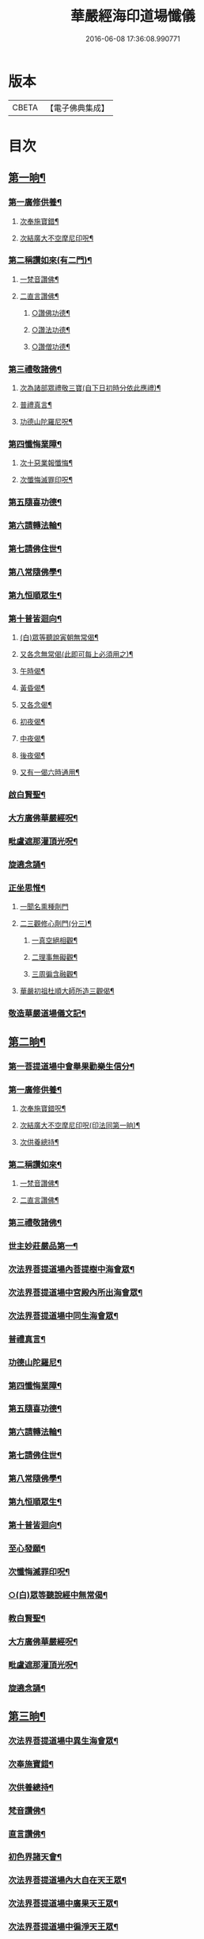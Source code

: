 #+TITLE: 華嚴經海印道場懺儀 
#+DATE: 2016-06-08 17:36:08.990771

* 版本
 |     CBETA|【電子佛典集成】|

* 目次
** [[file:KR6e0150_001.txt::001-0139a9][第一晌¶]]
*** [[file:KR6e0150_001.txt::001-0139a11][第一廣修供養¶]]
**** [[file:KR6e0150_001.txt::001-0140a5][次奉施寶錯¶]]
**** [[file:KR6e0150_001.txt::001-0140a24][次結廣大不空摩尼印呪¶]]
*** [[file:KR6e0150_001.txt::001-0140b19][第二稱讚如來(有二門)¶]]
**** [[file:KR6e0150_001.txt::001-0140b22][一梵音讚佛¶]]
**** [[file:KR6e0150_001.txt::001-0140c3][二直言讚佛¶]]
***** [[file:KR6e0150_001.txt::001-0140c4][○讚佛功德¶]]
***** [[file:KR6e0150_001.txt::001-0140c17][○讚法功德¶]]
***** [[file:KR6e0150_001.txt::001-0141a8][○讚僧功德¶]]
*** [[file:KR6e0150_001.txt::001-0141a24][第三禮敬諸佛¶]]
**** [[file:KR6e0150_001.txt::001-0142b2][次為諸部眾禮敬三寶(自下日初時分依此應禮)¶]]
**** [[file:KR6e0150_001.txt::001-0142c4][普禮真言¶]]
**** [[file:KR6e0150_001.txt::001-0142c7][功德山陀羅尼呪¶]]
*** [[file:KR6e0150_001.txt::001-0142c16][第四懺悔業障¶]]
**** [[file:KR6e0150_001.txt::001-0142c23][次十惡業報懺悔¶]]
**** [[file:KR6e0150_001.txt::001-0144a4][次懺悔滅罪印呪¶]]
*** [[file:KR6e0150_001.txt::001-0144a14][第五隨喜功德¶]]
*** [[file:KR6e0150_001.txt::001-0144a18][第六請轉法輪¶]]
*** [[file:KR6e0150_001.txt::001-0144a22][第七請佛住世¶]]
*** [[file:KR6e0150_001.txt::001-0144b2][第八常隨佛學¶]]
*** [[file:KR6e0150_001.txt::001-0144b8][第九恒順眾生¶]]
*** [[file:KR6e0150_001.txt::001-0144b14][第十普皆迴向¶]]
**** [[file:KR6e0150_001.txt::001-0144c9][(白)眾等聽說寅朝無常偈¶]]
**** [[file:KR6e0150_001.txt::001-0144c12][又各念無常偈(此即可每上必須用之)¶]]
**** [[file:KR6e0150_001.txt::001-0144c17][午時偈¶]]
**** [[file:KR6e0150_001.txt::001-0144c22][黃昏偈¶]]
**** [[file:KR6e0150_001.txt::001-0145a2][又各念偈¶]]
**** [[file:KR6e0150_001.txt::001-0145a6][初夜偈¶]]
**** [[file:KR6e0150_001.txt::001-0145a10][中夜偈¶]]
**** [[file:KR6e0150_001.txt::001-0145a15][後夜偈¶]]
**** [[file:KR6e0150_001.txt::001-0145a18][又有一偈六時通用¶]]
*** [[file:KR6e0150_001.txt::001-0145a21][啟白賢聖¶]]
*** [[file:KR6e0150_001.txt::001-0145b19][大方廣佛華嚴經呪¶]]
*** [[file:KR6e0150_001.txt::001-0145c2][毗盧遮那灌頂光呪¶]]
*** [[file:KR6e0150_001.txt::001-0145c15][旋遶念誦¶]]
*** [[file:KR6e0150_001.txt::001-0146a8][正坐思惟¶]]
**** [[file:KR6e0150_001.txt::001-0146a24][一聞名熏種劑門]]
**** [[file:KR6e0150_001.txt::001-0146b3][二三觀修心劑門(分三)¶]]
***** [[file:KR6e0150_001.txt::001-0146b4][一真空絕相觀¶]]
***** [[file:KR6e0150_001.txt::001-0146b7][二理事無礙觀¶]]
***** [[file:KR6e0150_001.txt::001-0146b10][三周徧含融觀¶]]
**** [[file:KR6e0150_001.txt::001-0146b13][華嚴初祖杜順大師所造三觀偈¶]]
*** [[file:KR6e0150_001.txt::001-0146c7][敬造華嚴道場儀文記¶]]
** [[file:KR6e0150_002.txt::002-0147a10][第二晌¶]]
*** [[file:KR6e0150_002.txt::002-0147a11][第一菩提道場中會舉果勸樂生信分¶]]
*** [[file:KR6e0150_002.txt::002-0147a14][第一廣修供養¶]]
**** [[file:KR6e0150_002.txt::002-0147b11][次奉施寶錯呪¶]]
**** [[file:KR6e0150_002.txt::002-0147b19][次結廣大不空摩尼印呪(印法同第一晌)¶]]
**** [[file:KR6e0150_002.txt::002-0147b22][次供養總持¶]]
*** [[file:KR6e0150_002.txt::002-0147c18][第二稱讚如來¶]]
**** [[file:KR6e0150_002.txt::002-0147c19][一梵音讚佛¶]]
**** [[file:KR6e0150_002.txt::002-0147c24][二直言讚佛¶]]
*** [[file:KR6e0150_002.txt::002-0148a11][第三禮敬諸佛¶]]
*** [[file:KR6e0150_002.txt::002-0148b16][世主妙莊嚴品第一¶]]
*** [[file:KR6e0150_002.txt::002-0148b19][次法界菩提道場內菩提樹中海會眾¶]]
*** [[file:KR6e0150_002.txt::002-0148c2][次法界菩提道場中宮殿內所出海會眾¶]]
*** [[file:KR6e0150_002.txt::002-0148c9][次法界菩提道場中同生海會眾¶]]
*** [[file:KR6e0150_002.txt::002-0149b14][普禮真言¶]]
*** [[file:KR6e0150_002.txt::002-0149b16][功德山陀羅尼¶]]
*** [[file:KR6e0150_002.txt::002-0149b20][第四懺悔業障¶]]
*** [[file:KR6e0150_002.txt::002-0149c6][第五隨喜功德¶]]
*** [[file:KR6e0150_002.txt::002-0149c21][第六請轉法輪¶]]
*** [[file:KR6e0150_002.txt::002-0150a7][第七請佛住世¶]]
*** [[file:KR6e0150_002.txt::002-0150a16][第八常隨佛學¶]]
*** [[file:KR6e0150_002.txt::002-0150b7][第九恒順眾生¶]]
*** [[file:KR6e0150_002.txt::002-0150b24][第十普皆迴向¶]]
*** [[file:KR6e0150_002.txt::002-0150c11][至心發願¶]]
*** [[file:KR6e0150_002.txt::002-0151a16][次懺悔滅罪印呪¶]]
*** [[file:KR6e0150_002.txt::002-0151a23][○(白)眾等聽說經中無常偈¶]]
*** [[file:KR6e0150_002.txt::002-0151b6][教白賢聖¶]]
*** [[file:KR6e0150_002.txt::002-0151c4][大方廣佛華嚴經呪¶]]
*** [[file:KR6e0150_002.txt::002-0151c9][毗盧遮那灌頂光呪¶]]
*** [[file:KR6e0150_002.txt::002-0151c14][旋遶念誦¶]]
** [[file:KR6e0150_003.txt::003-0152a12][第三晌¶]]
*** [[file:KR6e0150_003.txt::003-0152a13][次法界菩提道場中異生海會眾¶]]
*** [[file:KR6e0150_003.txt::003-0152b12][次奉施寶錯¶]]
*** [[file:KR6e0150_003.txt::003-0152b20][次供養總持¶]]
*** [[file:KR6e0150_003.txt::003-0152c5][梵音讚佛¶]]
*** [[file:KR6e0150_003.txt::003-0152c10][直言讚佛¶]]
*** [[file:KR6e0150_003.txt::003-0153b24][初色界諸天會¶]]
*** [[file:KR6e0150_003.txt::003-0153c3][次法界菩提道場內大自在天王眾¶]]
*** [[file:KR6e0150_003.txt::003-0154a5][次法界菩提道場中廣果天王眾¶]]
*** [[file:KR6e0150_003.txt::003-0154b5][次法界菩提道場中徧淨天王眾¶]]
*** [[file:KR6e0150_003.txt::003-0154c8][次法界菩提道場中光音天王眾¶]]
*** [[file:KR6e0150_003.txt::003-0155a10][次法界菩提道場中大梵天王眾¶]]
*** [[file:KR6e0150_003.txt::003-0155b9][次法界菩薩道場中他化自在天王眾¶]]
*** [[file:KR6e0150_003.txt::003-0155b10][初欲界諸天會¶]]
*** [[file:KR6e0150_003.txt::003-0155c11][次法界菩提道場中化樂天王眾¶]]
*** [[file:KR6e0150_003.txt::003-0156a7][次法界菩提道場中兜率陀天王眾¶]]
*** [[file:KR6e0150_003.txt::003-0156b5][次法界菩提道場中須夜摩天王眾¶]]
*** [[file:KR6e0150_003.txt::003-0156c6][次法界菩提道場中三十三天天王眾¶]]
*** [[file:KR6e0150_003.txt::003-0157a8][次法界菩提道場中日天子眾¶]]
*** [[file:KR6e0150_003.txt::003-0157b11][次法界菩提道場中月天子眾¶]]
*** [[file:KR6e0150_003.txt::003-0157c9][次三界業報懺悔¶]]
*** [[file:KR6e0150_003.txt::003-0160c4][次懺悔滅罪印呪¶]]
*** [[file:KR6e0150_003.txt::003-0160c12][○(白)眾等聽說經中無常偈¶]]
** [[file:KR6e0150_004.txt::004-0161a8][第四晌¶]]
*** [[file:KR6e0150_004.txt::004-0161a9][第四四天王等八部會¶]]
*** [[file:KR6e0150_004.txt::004-0161a21][次奉施寶錯¶]]
*** [[file:KR6e0150_004.txt::004-0161b6][次結廣大不空摩尼印呪(結印同前)¶]]
*** [[file:KR6e0150_004.txt::004-0161b9][梵音讚佛¶]]
*** [[file:KR6e0150_004.txt::004-0161b14][直言讚佛¶]]
*** [[file:KR6e0150_004.txt::004-0162a13][次法界菩提道場內乾闥婆王眾¶]]
*** [[file:KR6e0150_004.txt::004-0162b14][次法界菩提道場內鳩槃茶王眾¶]]
*** [[file:KR6e0150_004.txt::004-0162c12][次法界菩提道場內龍王眾¶]]
*** [[file:KR6e0150_004.txt::004-0163a16][次法界菩提道場內夜叉王眾¶]]
*** [[file:KR6e0150_004.txt::004-0163b16][次法界菩提道場內摩睺羅伽王眾¶]]
*** [[file:KR6e0150_004.txt::004-0163c18][次法界菩提道場內緊那羅王眾¶]]
*** [[file:KR6e0150_004.txt::004-0164a19][次法界菩提道場內迦樓羅王眾¶]]
*** [[file:KR6e0150_004.txt::004-0164b20][次法界菩提道場內阿修羅王眾¶]]
*** [[file:KR6e0150_004.txt::004-0164c16][次殺生罪懺悔¶]]
*** [[file:KR6e0150_004.txt::004-0165b9][次懺悔滅罪印呪¶]]
*** [[file:KR6e0150_004.txt::004-0165b17][○(白)眾等聽說經中無常偈¶]]
** [[file:KR6e0150_005.txt::005-0165c9][第五晌¶]]
*** [[file:KR6e0150_005.txt::005-0165c10][次法界菩提道中場主晝神等雜類諸神會¶]]
*** [[file:KR6e0150_005.txt::005-0166a10][次奉施寶錯¶]]
*** [[file:KR6e0150_005.txt::005-0166a18][次大慧施呪¶]]
*** [[file:KR6e0150_005.txt::005-0166b4][梵音讚佛¶]]
*** [[file:KR6e0150_005.txt::005-0166b9][直言讚佛¶]]
*** [[file:KR6e0150_005.txt::005-0167a11][次法界菩提道場中主晝神眾¶]]
*** [[file:KR6e0150_005.txt::005-0167b10][次法界菩提道場中主夜神眾¶]]
*** [[file:KR6e0150_005.txt::005-0167c9][次法界菩提道場中主方神眾¶]]
*** [[file:KR6e0150_005.txt::005-0168a10][次法界菩提道場中主空神眾¶]]
*** [[file:KR6e0150_005.txt::005-0168b10][次法界菩提道場中主風神眾¶]]
*** [[file:KR6e0150_005.txt::005-0168c10][次法界菩提道場中主火神眾¶]]
*** [[file:KR6e0150_005.txt::005-0169a8][次偷盜罪懺悔¶]]
*** [[file:KR6e0150_005.txt::005-0169b23][次懺悔滅罪印呪¶]]
*** [[file:KR6e0150_005.txt::005-0169c7][○(白)眾等聽說經中無常偈¶]]
** [[file:KR6e0150_006.txt::006-0169c20][第六晌]]
*** [[file:KR6e0150_006.txt::006-0170a2][次法界菩提道場中主水神等雜類諸神會¶]]
*** [[file:KR6e0150_006.txt::006-0170a19][次奉施寶錯¶]]
*** [[file:KR6e0150_006.txt::006-0170b3][次不空摩尼印呪(結印如前)¶]]
*** [[file:KR6e0150_006.txt::006-0170b6][梵音讚佛¶]]
*** [[file:KR6e0150_006.txt::006-0170b11][直言讚佛¶]]
*** [[file:KR6e0150_006.txt::006-0171a5][次法界菩提道場中主水神眾¶]]
*** [[file:KR6e0150_006.txt::006-0171b4][次法界菩提道場中主海神眾¶]]
*** [[file:KR6e0150_006.txt::006-0171c3][次法界菩提道場中主河神眾¶]]
*** [[file:KR6e0150_006.txt::006-0172a2][次法界菩提道場中主稼神眾¶]]
*** [[file:KR6e0150_006.txt::006-0172b2][次法界菩提道場中主藥神眾¶]]
*** [[file:KR6e0150_006.txt::006-0172c4][次法界菩提道場中主林神眾¶]]
*** [[file:KR6e0150_006.txt::006-0172c24][次邪淫罪懺悔]]
*** [[file:KR6e0150_006.txt::006-0173c12][次懺悔滅罪印呪¶]]
*** [[file:KR6e0150_006.txt::006-0173c20][○(白)眾等聽說經中無常偈¶]]
** [[file:KR6e0150_007.txt::007-0174a13][第七晌¶]]
*** [[file:KR6e0150_007.txt::007-0174a14][次法界菩提道場中主山神等雜類諸神會¶]]
*** [[file:KR6e0150_007.txt::007-0174b6][次奉施寶錯¶]]
*** [[file:KR6e0150_007.txt::007-0174b14][次供養總持¶]]
*** [[file:KR6e0150_007.txt::007-0174b23][梵音讚佛¶]]
*** [[file:KR6e0150_007.txt::007-0174c4][直言讚佛¶]]
*** [[file:KR6e0150_007.txt::007-0175a24][次法界菩提道場中主山神眾¶]]
*** [[file:KR6e0150_007.txt::007-0175b24][次法界菩提道場中主地神眾]]
*** [[file:KR6e0150_007.txt::007-0176a2][次法界菩提道場中主城神眾¶]]
*** [[file:KR6e0150_007.txt::007-0176a24][次法界菩提道場中主道場神眾¶]]
*** [[file:KR6e0150_007.txt::007-0176c2][次法界菩提道場中足行神眾¶]]
*** [[file:KR6e0150_007.txt::007-0177a3][次法界菩提道場中身眾神眾¶]]
*** [[file:KR6e0150_007.txt::007-0177b3][次法界菩提道場中執金剛神眾¶]]
*** [[file:KR6e0150_007.txt::007-0177c9][次法界菩提道場中如來師子之座一切菩薩¶]]
*** [[file:KR6e0150_007.txt::007-0178b16][次法界菩提道場中如來師子之座輪臺基陛¶]]
*** [[file:KR6e0150_007.txt::007-0178c13][次華藏世界莊嚴海世主會○天地現瑞¶]]
*** [[file:KR6e0150_007.txt::007-0179a2][次妄語罪懺悔¶]]
*** [[file:KR6e0150_007.txt::007-0179b8][次懺悔滅罪印呪¶]]
*** [[file:KR6e0150_007.txt::007-0179b16][○(白)眾等聽說經中無常偈¶]]
** [[file:KR6e0150_008.txt::008-0179c9][第八晌¶]]
*** [[file:KR6e0150_008.txt::008-0179c10][次如來現相品法門眾海同請分¶]]
*** [[file:KR6e0150_008.txt::008-0180a10][次奉施寶錯¶]]
*** [[file:KR6e0150_008.txt::008-0180a18][次不空摩尼印呪¶]]
*** [[file:KR6e0150_008.txt::008-0180a21][梵音讚佛¶]]
*** [[file:KR6e0150_008.txt::008-0180b2][直言讚佛¶]]
*** [[file:KR6e0150_008.txt::008-0181a10][如來現相品第二¶]]
*** [[file:KR6e0150_008.txt::008-0181a13][次放光普攝¶]]
*** [[file:KR6e0150_008.txt::008-0182b8][次歎現自在用¶]]
*** [[file:KR6e0150_008.txt::008-0182b11][次光聲自述¶]]
*** [[file:KR6e0150_008.txt::008-0182b14][次現瑞相表說法¶]]
*** [[file:KR6e0150_008.txt::008-0182b17][次如來眉間菩薩海會眾¶]]
*** [[file:KR6e0150_008.txt::008-0182c17][次意根三毒罪懺悔¶]]
*** [[file:KR6e0150_008.txt::008-0183b8][次懺悔滅罪印呪¶]]
*** [[file:KR6e0150_008.txt::008-0183b16][○(白)眾等聽說經中無常偈¶]]
** [[file:KR6e0150_009.txt::009-0183c8][第九晌¶]]
*** [[file:KR6e0150_009.txt::009-0183c20][次奉施寶錯¶]]
*** [[file:KR6e0150_009.txt::009-0184a5][次不空摩尼印呪¶]]
*** [[file:KR6e0150_009.txt::009-0184a8][梵音讚佛¶]]
*** [[file:KR6e0150_009.txt::009-0184a13][直言讚佛¶]]
*** [[file:KR6e0150_009.txt::009-0184c9][普賢三昧品第三¶]]
*** [[file:KR6e0150_009.txt::009-0184c10][初普賢三昧分¶]]
*** [[file:KR6e0150_009.txt::009-0184c13][二諸佛共加分¶]]
*** [[file:KR6e0150_009.txt::009-0184c16][三教主起定分¶]]
*** [[file:KR6e0150_009.txt::009-0184c19][四現相莊嚴分¶]]
*** [[file:KR6e0150_009.txt::009-0184c22][五毛光讚德分¶]]
*** [[file:KR6e0150_009.txt::009-0184c24][六大眾讚請分]]
*** [[file:KR6e0150_009.txt::009-0185a18][世界成就品第四¶]]
*** [[file:KR6e0150_009.txt::009-0185a19][初神力徧觀分¶]]
*** [[file:KR6e0150_009.txt::009-0185a22][二許說分齊分¶]]
*** [[file:KR6e0150_009.txt::009-0185b2][三說所成益分¶]]
*** [[file:KR6e0150_009.txt::009-0185b5][四讚勝誡聽分¶]]
*** [[file:KR6e0150_009.txt::009-0185b8][五正陳本義分(又十)¶]]
*** [[file:KR6e0150_009.txt::009-0185b11][○一起具因緣¶]]
*** [[file:KR6e0150_009.txt::009-0185b14][○二所依住(染淨融也)¶]]
*** [[file:KR6e0150_009.txt::009-0185b17][○三分別形狀(染淨俱提)¶]]
*** [[file:KR6e0150_009.txt::009-0185b20][○四體性差別¶]]
*** [[file:KR6e0150_009.txt::009-0185b23][○五寶等莊嚴¶]]
*** [[file:KR6e0150_009.txt::009-0185c2][○六無有垢穢(惟依淨也)¶]]
*** [[file:KR6e0150_009.txt::009-0186a2][○七佛出差別¶]]
*** [[file:KR6e0150_009.txt::009-0186a5][○八劫住長短(彼因住時分)¶]]
*** [[file:KR6e0150_009.txt::009-0186a8][○九隨業轉變¶]]
*** [[file:KR6e0150_009.txt::009-0186a11][○十無差別¶]]
*** [[file:KR6e0150_009.txt::009-0186c9][次三塗八難懺悔¶]]
*** [[file:KR6e0150_009.txt::009-0188b23][次懺悔滅罪印呪¶]]
*** [[file:KR6e0150_009.txt::009-0188c7][○(白)眾等聽說經中無常偈¶]]
** [[file:KR6e0150_010.txt::010-0188c20][第十晌]]
*** [[file:KR6e0150_010.txt::010-0189a14][次奉施寶錯¶]]
*** [[file:KR6e0150_010.txt::010-0189a22][次大慧施印呪¶]]
*** [[file:KR6e0150_010.txt::010-0189a24][梵音讚佛]]
*** [[file:KR6e0150_010.txt::010-0189b6][直言讚佛¶]]
*** [[file:KR6e0150_010.txt::010-0190a14][華藏世界品第五¶]]
*** [[file:KR6e0150_010.txt::010-0190a15][初明華藏因果自體¶]]
*** [[file:KR6e0150_010.txt::010-0190a18][○次所依風輪¶]]
*** [[file:KR6e0150_010.txt::010-0190c4][二華藏海布列莊嚴(分六)¶]]
*** [[file:KR6e0150_010.txt::010-0190c5][○一金剛輪山¶]]
*** [[file:KR6e0150_010.txt::010-0190c8][○二臺面寶地(了悟心性願相應也)¶]]
*** [[file:KR6e0150_010.txt::010-0190c11][○地面三香水¶]]
*** [[file:KR6e0150_010.txt::010-0190c14][○四海間香河¶]]
*** [[file:KR6e0150_010.txt::010-0190c17][○五河間華林¶]]
*** [[file:KR6e0150_010.txt::010-0190c20][○六總結莊嚴¶]]
*** [[file:KR6e0150_010.txt::010-0191b7][次毀犯禁戒呵責懺悔¶]]
*** [[file:KR6e0150_010.txt::010-0192c14][次懺悔滅罪印呪¶]]
*** [[file:KR6e0150_010.txt::010-0192c22][○(白)眾等聽說經中無常偈¶]]
** [[file:KR6e0150_011.txt::011-0193a15][第十一晌¶]]
*** [[file:KR6e0150_011.txt::011-0193a16][第三華藏剎網莊嚴會¶]]
*** [[file:KR6e0150_011.txt::011-0193b7][次奉施寶錯¶]]
*** [[file:KR6e0150_011.txt::011-0193b15][次不空摩尼印呪¶]]
*** [[file:KR6e0150_011.txt::011-0193b18][梵音讚佛¶]]
*** [[file:KR6e0150_011.txt::011-0193b23][直言讚佛¶]]
*** [[file:KR6e0150_011.txt::011-0194b4][初總顯剎種不同¶]]
*** [[file:KR6e0150_011.txt::011-0194b10][次別顯剎種香水海(分二)¶]]
*** [[file:KR6e0150_011.txt::011-0194b11][○初諸海所依¶]]
*** [[file:KR6e0150_011.txt::011-0194b16][○二諸海剎種(分三)]]
*** [[file:KR6e0150_011.txt::011-0194b17][○初總辨中間一海¶]]
*** [[file:KR6e0150_011.txt::011-0194b18][能持剎種¶]]
*** [[file:KR6e0150_011.txt::011-0194b23][所持世界(又二)]]
*** [[file:KR6e0150_011.txt::011-0194b24][○初總舉大數¶]]
*** [[file:KR6e0150_011.txt::011-0194c7][○二別辨二十層大剎¶]]
*** [[file:KR6e0150_011.txt::011-0195c19][○三類結所餘(分四)¶]]
*** [[file:KR6e0150_011.txt::011-0195c20][初結多數¶]]
*** [[file:KR6e0150_011.txt::011-0196a2][二結形類¶]]
*** [[file:KR6e0150_011.txt::011-0196b22][三結眷屬¶]]
*** [[file:KR6e0150_011.txt::011-0196c3][四彰所在¶]]
*** [[file:KR6e0150_011.txt::011-0196c8][次六十四地獄懺悔¶]]
*** [[file:KR6e0150_011.txt::011-0198c11][次懺悔滅罪印呪¶]]
*** [[file:KR6e0150_011.txt::011-0198c19][○(白)眾等聽說經中無常偈¶]]
** [[file:KR6e0150_012.txt::012-0199a10][第十二晌¶]]
*** [[file:KR6e0150_012.txt::012-0199a11][次右旋十海中初五海會¶]]
*** [[file:KR6e0150_012.txt::012-0199b14][次奉施寶錯¶]]
*** [[file:KR6e0150_012.txt::012-0199b22][次運心供養印呪(以二手金剛合掌置于頂上應誦此呪)¶]]
*** [[file:KR6e0150_012.txt::012-0199c10][梵音讚佛¶]]
*** [[file:KR6e0150_012.txt::012-0199c15][直言讚佛¶]]
*** [[file:KR6e0150_012.txt::012-0200b13][次東離垢𦦨藏香水海¶]]
*** [[file:KR6e0150_012.txt::012-0200b16][○初能持剎種¶]]
*** [[file:KR6e0150_012.txt::012-0200b22][○次所持世界¶]]
*** [[file:KR6e0150_012.txt::012-0201c11][第二無盡光明輪香水海¶]]
*** [[file:KR6e0150_012.txt::012-0201c14][○初能持剎種¶]]
*** [[file:KR6e0150_012.txt::012-0201c20][○次所持世界¶]]
*** [[file:KR6e0150_012.txt::012-0202b17][第三金剛寶𦦨光香水海¶]]
*** [[file:KR6e0150_012.txt::012-0202b20][○初能持剎種¶]]
*** [[file:KR6e0150_012.txt::012-0202c2][○次所持世界¶]]
*** [[file:KR6e0150_012.txt::012-0203a24][第四帝青寶莊嚴香水海]]
*** [[file:KR6e0150_012.txt::012-0203b4][○初能持剎種¶]]
*** [[file:KR6e0150_012.txt::012-0203b10][○次所持世界¶]]
*** [[file:KR6e0150_012.txt::012-0204a11][第五金剛輪莊嚴底香水海¶]]
*** [[file:KR6e0150_012.txt::012-0204a14][○初能持剎種¶]]
*** [[file:KR6e0150_012.txt::012-0204a20][○次所持世界¶]]
*** [[file:KR6e0150_012.txt::012-0204c15][次十習六報懺悔¶]]
*** [[file:KR6e0150_012.txt::012-0207b20][次懺悔滅罪印呪¶]]
*** [[file:KR6e0150_012.txt::012-0207c4][○(白)眾等聽說經中無常偈¶]]
** [[file:KR6e0150_013.txt::013-0207c17][第十三晌¶]]
*** [[file:KR6e0150_013.txt::013-0207c18][次右旋十海中後五海會¶]]
*** [[file:KR6e0150_013.txt::013-0208a10][次奉施寶錯¶]]
*** [[file:KR6e0150_013.txt::013-0208a18][次供養總持¶]]
*** [[file:KR6e0150_013.txt::013-0208b3][梵音讚佛¶]]
*** [[file:KR6e0150_013.txt::013-0208b8][直言讚佛¶]]
*** [[file:KR6e0150_013.txt::013-0209a2][第六蓮華因陀羅網香水海¶]]
*** [[file:KR6e0150_013.txt::013-0209a5][○初能持剎種¶]]
*** [[file:KR6e0150_013.txt::013-0209a11][○次所持世界¶]]
*** [[file:KR6e0150_013.txt::013-0209c10][第七積集寶香藏水海¶]]
*** [[file:KR6e0150_013.txt::013-0209c13][○初能持剎種¶]]
*** [[file:KR6e0150_013.txt::013-0209c19][○次所持世界¶]]
*** [[file:KR6e0150_013.txt::013-0210b14][第八寶莊嚴香水海¶]]
*** [[file:KR6e0150_013.txt::013-0210b17][○初能持剎種¶]]
*** [[file:KR6e0150_013.txt::013-0210b22][○次所持世界¶]]
*** [[file:KR6e0150_013.txt::013-0211a21][第九金剛寶聚香水海¶]]
*** [[file:KR6e0150_013.txt::013-0211a24][○初能持剎種¶]]
*** [[file:KR6e0150_013.txt::013-0211b5][○次所持世界¶]]
*** [[file:KR6e0150_013.txt::013-0212a4][第十天城寶堞香水海¶]]
*** [[file:KR6e0150_013.txt::013-0212a7][○初能持剎種¶]]
*** [[file:KR6e0150_013.txt::013-0212a12][○次持所世界¶]]
*** [[file:KR6e0150_013.txt::013-0212c9][次三界五趣懺悔¶]]
*** [[file:KR6e0150_013.txt::013-0214b17][次懺悔滅罪印呪¶]]
*** [[file:KR6e0150_013.txt::013-0214b24][○(白)眾等聽說經中無常偈]]
** [[file:KR6e0150_014.txt::014-0214c14][第十四晌¶]]
*** [[file:KR6e0150_014.txt::014-0214c15][次百海所主百海眾初五十海佛會¶]]
*** [[file:KR6e0150_014.txt::014-0215a8][次奉施寶錯¶]]
*** [[file:KR6e0150_014.txt::014-0215a16][次虗空藏印呪¶]]
*** [[file:KR6e0150_014.txt::014-0215a19][梵音讚佛¶]]
*** [[file:KR6e0150_014.txt::014-0215a24][直言讚佛¶]]
*** [[file:KR6e0150_014.txt::014-0215c18][第一變化微妙身香水海等十海¶]]
*** [[file:KR6e0150_014.txt::014-0215c21][○初能持剎種¶]]
*** [[file:KR6e0150_014.txt::014-0216a24][○次所持世界¶]]
*** [[file:KR6e0150_014.txt::014-0216b17][第二具足妙光香水海等十海¶]]
*** [[file:KR6e0150_014.txt::014-0216b20][○初能持剎種¶]]
*** [[file:KR6e0150_014.txt::014-0216c24][○次所持世界]]
*** [[file:KR6e0150_014.txt::014-0217a16][第三一切莊嚴具瑩飾幢香水海等十海¶]]
*** [[file:KR6e0150_014.txt::014-0217a19][○初能持剎種¶]]
*** [[file:KR6e0150_014.txt::014-0217b24][○次所持世界]]
*** [[file:KR6e0150_014.txt::014-0217c17][第四阿修羅宮殿香水海等十海¶]]
*** [[file:KR6e0150_014.txt::014-0217c20][○初能持剎種¶]]
*** [[file:KR6e0150_014.txt::014-0218a24][○次所持世界]]
*** [[file:KR6e0150_014.txt::014-0218b17][第五化現蓮華處香水海等十海¶]]
*** [[file:KR6e0150_014.txt::014-0218b20][○初能持剎種¶]]
*** [[file:KR6e0150_014.txt::014-0218c17][次飲酒懺悔¶]]
*** [[file:KR6e0150_014.txt::014-0220b7][次懺悔滅罪印呪¶]]
*** [[file:KR6e0150_014.txt::014-0220b15][○(白)眾等聽說經中無常偈¶]]
** [[file:KR6e0150_015.txt::015-0220c8][第十五晌¶]]
*** [[file:KR6e0150_015.txt::015-0220c9][次百海中後五十海佛會¶]]
*** [[file:KR6e0150_015.txt::015-0220c21][次奉施寶錯¶]]
*** [[file:KR6e0150_015.txt::015-0221a6][次大慧施印呪¶]]
*** [[file:KR6e0150_015.txt::015-0221a9][梵音讚佛¶]]
*** [[file:KR6e0150_015.txt::015-0221a14][直言讚佛¶]]
*** [[file:KR6e0150_015.txt::015-0221c8][第六銀蓮華妙莊嚴香水海等十海¶]]
*** [[file:KR6e0150_015.txt::015-0221c11][○初能持剎種¶]]
*** [[file:KR6e0150_015.txt::015-0222a16][○次所持世界¶]]
*** [[file:KR6e0150_015.txt::015-0222b7][第七一切寶光明徧照香水海等十海¶]]
*** [[file:KR6e0150_015.txt::015-0222b10][○初能持剎種¶]]
*** [[file:KR6e0150_015.txt::015-0222c16][○次所持世界¶]]
*** [[file:KR6e0150_015.txt::015-0223a9][第八持須彌光明藏香水海等十海¶]]
*** [[file:KR6e0150_015.txt::015-0223a12][○初能持剎種¶]]
*** [[file:KR6e0150_015.txt::015-0223b17][○次所持世界¶]]
*** [[file:KR6e0150_015.txt::015-0223c8][第九崇飾寶埤堄香水海等十海¶]]
*** [[file:KR6e0150_015.txt::015-0223c11][○初能持剎種¶]]
*** [[file:KR6e0150_015.txt::015-0224a16][○次所持世界¶]]
*** [[file:KR6e0150_015.txt::015-0224b9][第十燄輪赫奕光香水海等十海¶]]
*** [[file:KR6e0150_015.txt::015-0224b12][○初能持剎種¶]]
*** [[file:KR6e0150_015.txt::015-0224c17][○次所持世界¶]]
*** [[file:KR6e0150_015.txt::015-0225a16][次華藏世界總結會¶]]
*** [[file:KR6e0150_015.txt::015-0225b11][次食肉懺悔¶]]
*** [[file:KR6e0150_015.txt::015-0227b7][次懺悔滅罪印呪¶]]
*** [[file:KR6e0150_015.txt::015-0227b15][○(白)眾等聽說經中無常偈¶]]
** [[file:KR6e0150_016.txt::016-0227c8][第十六晌¶]]
*** [[file:KR6e0150_016.txt::016-0227c17][次奉施寶錯¶]]
*** [[file:KR6e0150_016.txt::016-0228a2][次不空摩尼印呪¶]]
*** [[file:KR6e0150_016.txt::016-0228a5][梵音讚佛¶]]
*** [[file:KR6e0150_016.txt::016-0228a10][直言讚佛¶]]
*** [[file:KR6e0150_016.txt::016-0228c11][毗盧遮那品第六¶]]
*** [[file:KR6e0150_016.txt::016-0228c12][第一逢一切功德山須彌勝雲佛¶]]
*** [[file:KR6e0150_016.txt::016-0228c15][第二逢波羅蜜善眼莊嚴王佛¶]]
*** [[file:KR6e0150_016.txt::016-0228c20][第三逢最勝功德海佛¶]]
*** [[file:KR6e0150_016.txt::016-0228c23][第四逢名稱普聞蓮華眼幢佛¶]]
*** [[file:KR6e0150_016.txt::016-0229b7][次四聖諦懺悔¶]]
*** [[file:KR6e0150_016.txt::016-0229c21][次懺悔滅罪印呪¶]]
*** [[file:KR6e0150_016.txt::016-0230a5][○(白)眾等聽說經中無常偈¶]]
** [[file:KR6e0150_017.txt::017-0230a19][第十七晌¶]]
*** [[file:KR6e0150_017.txt::017-0230a20][第二普光明殿會修因契果生解分¶]]
*** [[file:KR6e0150_017.txt::017-0230b20][次奉施寶錯¶]]
*** [[file:KR6e0150_017.txt::017-0230c4][運心供養印呪(以二手金剛合掌置于頂上應誦此呪)¶]]
*** [[file:KR6e0150_017.txt::017-0230c7][梵音讚佛¶]]
*** [[file:KR6e0150_017.txt::017-0230c12][直言讚佛¶]]
*** [[file:KR6e0150_017.txt::017-0231b9][如來名號品第七¶]]
*** [[file:KR6e0150_017.txt::017-0232a6][次娑婆百億世界中初四洲內諸佛¶]]
*** [[file:KR6e0150_017.txt::017-0232a17][次四洲不遠東方善護世界內諸佛¶]]
*** [[file:KR6e0150_017.txt::017-0232b4][次南方難忍世界內諸佛¶]]
*** [[file:KR6e0150_017.txt::017-0232b15][次西方親慧世界內諸佛¶]]
*** [[file:KR6e0150_017.txt::017-0232c2][次北方有師子世界內諸佛¶]]
*** [[file:KR6e0150_017.txt::017-0232c13][次東北方玅觀察世界內諸佛¶]]
*** [[file:KR6e0150_017.txt::017-0232c24][次東南方喜樂世界內諸佛¶]]
*** [[file:KR6e0150_017.txt::017-0233a11][次西南方甚堅牢世界內諸佛¶]]
*** [[file:KR6e0150_017.txt::017-0233a22][次西北方玅地世界內諸佛¶]]
*** [[file:KR6e0150_017.txt::017-0233b9][次下方𦦨慧世界內諸佛¶]]
*** [[file:KR6e0150_017.txt::017-0233b20][次上方持地世界內諸佛¶]]
*** [[file:KR6e0150_017.txt::017-0233c5][次僧俗通懺悔¶]]
*** [[file:KR6e0150_017.txt::017-0234b24][次懺悔滅罪印呪]]
*** [[file:KR6e0150_017.txt::017-0234c9][○(白)眾等聽說經中無常偈¶]]
** [[file:KR6e0150_018.txt::018-0235a8][第十八晌¶]]
*** [[file:KR6e0150_018.txt::018-0235a9][次佛名號品中娑婆之外十界佛會¶]]
*** [[file:KR6e0150_018.txt::018-0235a18][次奉施寶錯¶]]
*** [[file:KR6e0150_018.txt::018-0235b3][次供養總持¶]]
*** [[file:KR6e0150_018.txt::018-0235b12][梵音讚佛¶]]
*** [[file:KR6e0150_018.txt::018-0235b17][直言讚佛¶]]
*** [[file:KR6e0150_018.txt::018-0236a20][次娑婆世界東方密訓世界內諸佛¶]]
*** [[file:KR6e0150_018.txt::018-0236b7][次南方豐溢世界內諸佛¶]]
*** [[file:KR6e0150_018.txt::018-0236b18][次西方離垢世界內諸佛¶]]
*** [[file:KR6e0150_018.txt::018-0236c5][次北方豐樂世界內諸佛¶]]
*** [[file:KR6e0150_018.txt::018-0236c16][次東北方攝取世界內諸佛¶]]
*** [[file:KR6e0150_018.txt::018-0237a3][次東南方饒益世界內諸佛¶]]
*** [[file:KR6e0150_018.txt::018-0237a14][次西南方尠少世界內諸佛¶]]
*** [[file:KR6e0150_018.txt::018-0237a24][次西北方歡喜世界內諸佛]]
*** [[file:KR6e0150_018.txt::018-0237b13][次下方關𨷲世界內諸佛¶]]
*** [[file:KR6e0150_018.txt::018-0237b24][次上方振音世界內諸佛¶]]
*** [[file:KR6e0150_018.txt::018-0237c11][次類通一切盡十方佛¶]]
*** [[file:KR6e0150_018.txt::018-0237c24][四聖諦品第八¶]]
*** [[file:KR6e0150_018.txt::018-0238a13][次在家懺悔¶]]
*** [[file:KR6e0150_018.txt::018-0239c11][次懺悔滅罪印呪¶]]
*** [[file:KR6e0150_018.txt::018-0239c19][○(白)眾等聽說經中無常偈¶]]
** [[file:KR6e0150_019.txt::019-0240a9][第十九晌¶]]
*** [[file:KR6e0150_019.txt::019-0240b2][次奉施寶錯¶]]
*** [[file:KR6e0150_019.txt::019-0240b10][次結廣大不空摩尼印呪(結印同前)¶]]
*** [[file:KR6e0150_019.txt::019-0240b13][梵音讚佛¶]]
*** [[file:KR6e0150_019.txt::019-0240b18][直言讚佛¶]]
*** [[file:KR6e0150_019.txt::019-0241a16][光明覺品第九¶]]
*** [[file:KR6e0150_019.txt::019-0241a19][次法界主伴諸佛¶]]
*** [[file:KR6e0150_019.txt::019-0241c10][次法界普光十首菩薩本界佛¶]]
*** [[file:KR6e0150_019.txt::019-0242b10][次法界普光證法佛¶]]
*** [[file:KR6e0150_019.txt::019-0242b14][次十信圓融果海法門¶]]
*** [[file:KR6e0150_019.txt::019-0242c13][次法界普光十信菩薩¶]]
*** [[file:KR6e0150_019.txt::019-0243a16][菩薩問明品第十¶]]
*** [[file:KR6e0150_019.txt::019-0243a24][淨行品第十一]]
*** [[file:KR6e0150_019.txt::019-0243b10][賢首品第十二¶]]
*** [[file:KR6e0150_019.txt::019-0243b17][次謗法懺悔¶]]
*** [[file:KR6e0150_019.txt::019-0244b21][次懺悔滅罪印呪¶]]
*** [[file:KR6e0150_019.txt::019-0244c5][○(白)眾等聽說經中無常偈¶]]
** [[file:KR6e0150_020.txt::020-0244c17][第二十晌¶]]
*** [[file:KR6e0150_020.txt::020-0244c18][第三忉利天宮會修因契果生解分¶]]
*** [[file:KR6e0150_020.txt::020-0245a8][次奉施寶錯¶]]
*** [[file:KR6e0150_020.txt::020-0245a16][次大慧施印呪¶]]
*** [[file:KR6e0150_020.txt::020-0245a19][梵音讚佛¶]]
*** [[file:KR6e0150_020.txt::020-0245a24][直言讚佛¶]]
*** [[file:KR6e0150_020.txt::020-0245c20][升須彌山頂品第十三¶]]
*** [[file:KR6e0150_020.txt::020-0245c22][次法界十如來¶]]
*** [[file:KR6e0150_020.txt::020-0246a10][須彌頂上偈讚品第十四¶]]
*** [[file:KR6e0150_020.txt::020-0246a13][次法界須彌十慧菩薩本界佛¶]]
*** [[file:KR6e0150_020.txt::020-0246b17][十住品第十五¶]]
*** [[file:KR6e0150_020.txt::020-0246b20][次加持佛¶]]
*** [[file:KR6e0150_020.txt::020-0246b24][次因該果海十住法門]]
*** [[file:KR6e0150_020.txt::020-0246c11][次證法菩薩本界佛¶]]
*** [[file:KR6e0150_020.txt::020-0246c16][次證法菩薩¶]]
*** [[file:KR6e0150_020.txt::020-0247a7][梵行品第十六¶]]
*** [[file:KR6e0150_020.txt::020-0247a16][初發心功德品第十七¶]]
*** [[file:KR6e0150_020.txt::020-0247a19][次證法諸佛¶]]
*** [[file:KR6e0150_020.txt::020-0247a22][次證法菩薩¶]]
*** [[file:KR6e0150_020.txt::020-0247b9][明法品第十八¶]]
*** [[file:KR6e0150_020.txt::020-0247b12][次法界須彌十住菩薩¶]]
*** [[file:KR6e0150_020.txt::020-0247c13][次十重垢染懺悔¶]]
*** [[file:KR6e0150_020.txt::020-0248b11][次懺悔滅罪印呪¶]]
*** [[file:KR6e0150_020.txt::020-0248b19][○(白)眾等聽說經中無常偈¶]]
** [[file:KR6e0150_021.txt::021-0248c9][第二十一晌¶]]
*** [[file:KR6e0150_021.txt::021-0248c10][第四夜摩天宮會修因契果生解分¶]]
*** [[file:KR6e0150_021.txt::021-0249a2][次奉施寶錯¶]]
*** [[file:KR6e0150_021.txt::021-0249a10][次不空摩尼印呪¶]]
*** [[file:KR6e0150_021.txt::021-0249a13][梵音讚佛¶]]
*** [[file:KR6e0150_021.txt::021-0249a18][直言讚佛¶]]
*** [[file:KR6e0150_021.txt::021-0249c14][昇夜摩天宮品第十九¶]]
*** [[file:KR6e0150_021.txt::021-0249c17][次法界十如來¶]]
*** [[file:KR6e0150_021.txt::021-0250a5][夜摩天宮中偈讚品第二十¶]]
*** [[file:KR6e0150_021.txt::021-0250a8][次放光偈讚分¶]]
*** [[file:KR6e0150_021.txt::021-0250a11][次法界夜摩天宮十林菩薩本界佛¶]]
*** [[file:KR6e0150_021.txt::021-0250b16][十行品第二十一¶]]
*** [[file:KR6e0150_021.txt::021-0250b24][次該攝果海十行法門]]
*** [[file:KR6e0150_021.txt::021-0250c14][十行品之餘¶]]
*** [[file:KR6e0150_021.txt::021-0250c17][次法界夜摩證法佛¶]]
*** [[file:KR6e0150_021.txt::021-0250c20][次證法菩薩¶]]
*** [[file:KR6e0150_021.txt::021-0250c23][次瑞相分中諸天海眾¶]]
*** [[file:KR6e0150_021.txt::021-0251a2][次法界夜摩十行菩薩¶]]
*** [[file:KR6e0150_021.txt::021-0251b5][十無盡藏品第二十二¶]]
*** [[file:KR6e0150_021.txt::021-0251b10][次不敬師罪懺悔¶]]
*** [[file:KR6e0150_021.txt::021-0253a14][次懺悔滅罪印呪¶]]
*** [[file:KR6e0150_021.txt::021-0253a22][○(白)眾等聽說經中無常偈¶]]
** [[file:KR6e0150_022.txt::022-0253b16][第二十二晌¶]]
*** [[file:KR6e0150_022.txt::022-0253b17][第五兜率天宮會修因契果生解分¶]]
*** [[file:KR6e0150_022.txt::022-0253c10][次奉施寶錯¶]]
*** [[file:KR6e0150_022.txt::022-0253c18][次供養總持¶]]
*** [[file:KR6e0150_022.txt::022-0254a3][梵音讚佛¶]]
*** [[file:KR6e0150_022.txt::022-0254a8][直言讚佛¶]]
*** [[file:KR6e0150_022.txt::022-0254c16][升兜率天宮品第二十三¶]]
*** [[file:KR6e0150_022.txt::022-0254c19][次兜率天宮作供養者一百七部眾¶]]
*** [[file:KR6e0150_022.txt::022-0256b18][次法界十如來¶]]
*** [[file:KR6e0150_022.txt::022-0256c6][兜率宮中偈讚品第二十四¶]]
*** [[file:KR6e0150_022.txt::022-0256c9][次十幢菩薩本界佛¶]]
*** [[file:KR6e0150_022.txt::022-0257a18][十迴向品第二十五¶]]
*** [[file:KR6e0150_022.txt::022-0257a21][次護助佛¶]]
*** [[file:KR6e0150_022.txt::022-0257b4][十迴向品之餘¶]]
*** [[file:KR6e0150_022.txt::022-0257b13][次該攝果海十迴向法門¶]]
*** [[file:KR6e0150_022.txt::022-0257c8][次瑞相分中一切諸天¶]]
*** [[file:KR6e0150_022.txt::022-0257c23][次法界兜率證法佛¶]]
*** [[file:KR6e0150_022.txt::022-0258a2][次證法菩薩¶]]
*** [[file:KR6e0150_022.txt::022-0258a6][次法界兜率天宮十迴向菩薩¶]]
*** [[file:KR6e0150_022.txt::022-0258b7][次法界橫死孤魂罪報懺悔¶]]
*** [[file:KR6e0150_022.txt::022-0259a15][次懺悔滅罪印呪¶]]
*** [[file:KR6e0150_022.txt::022-0259a23][○(白)眾等聽說經中無常偈¶]]
** [[file:KR6e0150_023.txt::023-0259b12][第二十三晌¶]]
*** [[file:KR6e0150_023.txt::023-0259b13][第六他化自在天宮會修因契果生解分¶]]
*** [[file:KR6e0150_023.txt::023-0259c9][次奉施寶錯¶]]
*** [[file:KR6e0150_023.txt::023-0259c17][次運心供養印呪(以二手金剛合掌。置于頂上。應誦此呪)¶]]
*** [[file:KR6e0150_023.txt::023-0259c20][梵音讚佛¶]]
*** [[file:KR6e0150_023.txt::023-0259c24][直言讚佛]]
*** [[file:KR6e0150_023.txt::023-0260b24][十地品第二十六]]
*** [[file:KR6e0150_023.txt::023-0260c4][次說十地法者。金剛藏為主一切菩薩海眾¶]]
*** [[file:KR6e0150_023.txt::023-0261a11][次加助佛¶]]
*** [[file:KR6e0150_023.txt::023-0261a16][次該攝果海十地法門¶]]
*** [[file:KR6e0150_023.txt::023-0261b1][次請分(分二)]]
*** [[file:KR6e0150_023.txt::023-0261b2][一說巳默然¶]]
*** [[file:KR6e0150_023.txt::023-0261b5][二三處五請(分三)¶]]
*** [[file:KR6e0150_023.txt::023-0261b6][一解脫月請(分五)¶]]
*** [[file:KR6e0150_023.txt::023-0261b7][○一知默處疑請¶]]
*** [[file:KR6e0150_023.txt::023-0261b10][○二法深難止受¶]]
*** [[file:KR6e0150_023.txt::023-0261b13][○三眾歎堪問請¶]]
*** [[file:KR6e0150_023.txt::023-0261b16][○四不堪有損止¶]]
*** [[file:KR6e0150_023.txt::023-0261b19][○五雙歎人法請¶]]
*** [[file:KR6e0150_023.txt::023-0261b22][△二大眾同請¶]]
*** [[file:KR6e0150_023.txt::023-0261b24][△三如來加請]]
*** [[file:KR6e0150_023.txt::023-0261c4][十地品之餘¶]]
*** [[file:KR6e0150_023.txt::023-0261c9][次法界他化天宮證法諸佛¶]]
*** [[file:KR6e0150_023.txt::023-0261c12][次法界金剛藏本界佛¶]]
*** [[file:KR6e0150_023.txt::023-0261c15][次法界他化天宮證法菩薩¶]]
*** [[file:KR6e0150_023.txt::023-0261c21][次法界十地菩薩¶]]
*** [[file:KR6e0150_023.txt::023-0262a22][次邪魔外道違法懺悔¶]]
*** [[file:KR6e0150_023.txt::023-0265b11][次懺悔滅罪印呪¶]]
*** [[file:KR6e0150_023.txt::023-0265b19][○(白)眾等聽說經中無常偈¶]]
** [[file:KR6e0150_024.txt::024-0265c9][第二十四晌¶]]
*** [[file:KR6e0150_024.txt::024-0265c10][第七再會普光明殿修因契果生解分¶]]
*** [[file:KR6e0150_024.txt::024-0266a3][次奉施寶錯¶]]
*** [[file:KR6e0150_024.txt::024-0266a11][次不空摩尼印呪¶]]
*** [[file:KR6e0150_024.txt::024-0266a14][梵音讚佛¶]]
*** [[file:KR6e0150_024.txt::024-0266a19][直言讚佛¶]]
*** [[file:KR6e0150_024.txt::024-0266c19][十定品第二十七¶]]
*** [[file:KR6e0150_024.txt::024-0266c22][十定品之餘¶]]
*** [[file:KR6e0150_024.txt::024-0266c24][次普賢為主菩薩海眾]]
*** [[file:KR6e0150_024.txt::024-0267c15][十通品第二十八¶]]
*** [[file:KR6e0150_024.txt::024-0267c24][十忍品第二十九¶]]
*** [[file:KR6e0150_024.txt::024-0268a9][阿僧祇品第三十¶]]
*** [[file:KR6e0150_024.txt::024-0268a18][如來壽量品第三十一¶]]
*** [[file:KR6e0150_024.txt::024-0268a21][次法界剎劫壽量一切諸佛¶]]
*** [[file:KR6e0150_024.txt::024-0268b15][諸菩薩住處品第三十二¶]]
*** [[file:KR6e0150_024.txt::024-0268b18][次二十二處菩薩眾會¶]]
*** [[file:KR6e0150_024.txt::024-0268c23][佛不思議法品第三十三¶]]
*** [[file:KR6e0150_024.txt::024-0269a8][如來十身相海品第三十四¶]]
*** [[file:KR6e0150_024.txt::024-0269a18][如來隨好光明功德品第三十五¶]]
*** [[file:KR6e0150_024.txt::024-0269b3][普賢行品第三十六¶]]
*** [[file:KR6e0150_024.txt::024-0269b6][次法界重會普光證法佛¶]]
*** [[file:KR6e0150_024.txt::024-0269b17][如來出現品第三十七¶]]
*** [[file:KR6e0150_024.txt::024-0269b20][如來出現品之餘¶]]
*** [[file:KR6e0150_024.txt::024-0269b23][次法界重會普光證法佛¶]]
*** [[file:KR6e0150_024.txt::024-0269c5][次證法菩薩本界佛¶]]
*** [[file:KR6e0150_024.txt::024-0269c9][次法界等覺菩薩¶]]
*** [[file:KR6e0150_024.txt::024-0269c12][次法界妙覺海眾¶]]
*** [[file:KR6e0150_024.txt::024-0269c15][次證法菩薩¶]]
*** [[file:KR6e0150_024.txt::024-0270a6][次隨好天鼓品懺悔¶]]
*** [[file:KR6e0150_024.txt::024-0270c22][次懺悔滅罪印呪¶]]
*** [[file:KR6e0150_024.txt::024-0271a6][○(白)眾等聽說經中無常偈¶]]
** [[file:KR6e0150_025.txt::025-0271a20][第二十五晌¶]]
*** [[file:KR6e0150_025.txt::025-0271a20][第八三會普光明殿託法進修成行分]]
*** [[file:KR6e0150_025.txt::025-0271b17][次奉施寶錯¶]]
*** [[file:KR6e0150_025.txt::025-0271b24][次大慧施呪印]]
*** [[file:KR6e0150_025.txt::025-0271c4][梵音讚佛¶]]
*** [[file:KR6e0150_025.txt::025-0271c9][直言讚佛¶]]
*** [[file:KR6e0150_025.txt::025-0272b13][離世間品第三十八¶]]
*** [[file:KR6e0150_025.txt::025-0272b16][次法界普賢為主菩薩海眾¶]]
*** [[file:KR6e0150_025.txt::025-0272c4][離世間品之餘¶]]
*** [[file:KR6e0150_025.txt::025-0272c10][次六位因行法門¶]]
*** [[file:KR6e0150_025.txt::025-0272c22][次證法佛¶]]
*** [[file:KR6e0150_025.txt::025-0272c24][次法界六位海眾]]
*** [[file:KR6e0150_025.txt::025-0273a20][次貪愛惑業懺海¶]]
*** [[file:KR6e0150_025.txt::025-0275b6][次懺悔滅罪印呪¶]]
*** [[file:KR6e0150_025.txt::025-0275b14][○(白)眾等聽說經中無常偈¶]]
** [[file:KR6e0150_026.txt::026-0275c9][第二十六晌¶]]
*** [[file:KR6e0150_026.txt::026-0275c10][第九法界逝多林會依人證入成德分¶]]
*** [[file:KR6e0150_026.txt::026-0276a18][次奉施寶錯¶]]
*** [[file:KR6e0150_026.txt::026-0276b2][次不空摩尼印呪¶]]
*** [[file:KR6e0150_026.txt::026-0276b5][梵音讚佛¶]]
*** [[file:KR6e0150_026.txt::026-0276b10][直言讚佛¶]]
*** [[file:KR6e0150_026.txt::026-0277a7][入法界品第三十九¶]]
*** [[file:KR6e0150_026.txt::026-0277a8][初本會中第一序分¶]]
*** [[file:KR6e0150_026.txt::026-0277a11][次法界逝多林十住菩薩會¶]]
*** [[file:KR6e0150_026.txt::026-0277b13][次法界逝多林十住百人會¶]]
*** [[file:KR6e0150_026.txt::026-0278b5][二大眾同請分¶]]
*** [[file:KR6e0150_026.txt::026-0278b8][三三昧現相分¶]]
*** [[file:KR6e0150_026.txt::026-0278b11][四遠集僧眾分¶]]
*** [[file:KR6e0150_026.txt::026-0279a6][五指失顯得分(分二)¶]]
*** [[file:KR6e0150_026.txt::026-0279a7][○初顯未見人¶]]
*** [[file:KR6e0150_026.txt::026-0279a10][第九本會中諸上大德聲聞¶]]
*** [[file:KR6e0150_026.txt::026-0279a24][二顯不見境¶]]
*** [[file:KR6e0150_026.txt::026-0279b3][六偈頌讚德分¶]]
*** [[file:KR6e0150_026.txt::026-0279b6][○七普賢開發分¶]]
*** [[file:KR6e0150_026.txt::026-0279c10][○八毫光照蓋分¶]]
*** [[file:KR6e0150_026.txt::026-0279c17][○九文殊述德分¶]]
*** [[file:KR6e0150_026.txt::026-0279c24][○十大用無涯分¶]]
*** [[file:KR6e0150_026.txt::026-0280a7][次十二因緣懺悔¶]]
*** [[file:KR6e0150_026.txt::026-0281a13][次懺悔滅罪印呪¶]]
*** [[file:KR6e0150_026.txt::026-0281a21][○(白)眾等聽說經中無常偈¶]]
** [[file:KR6e0150_027.txt::027-0281b10][第二十七晌¶]]
*** [[file:KR6e0150_027.txt::027-0281b11][次法界末會¶]]
*** [[file:KR6e0150_027.txt::027-0281c10][次奉施寶錯¶]]
*** [[file:KR6e0150_027.txt::027-0281c18][次供雲總持¶]]
*** [[file:KR6e0150_027.txt::027-0282a3][梵音讚佛¶]]
*** [[file:KR6e0150_027.txt::027-0282a8][直言讚佛¶]]
*** [[file:KR6e0150_027.txt::027-0282c4][次末會中文殊一人三會寄住十信位¶]]
*** [[file:KR6e0150_027.txt::027-0283a9][第一六千比丘會顯回小向大¶]]
*** [[file:KR6e0150_027.txt::027-0283a12][次十信位六千比丘眾¶]]
*** [[file:KR6e0150_027.txt::027-0283a24][第二諸乘人會總攝諸權顯入一實]]
*** [[file:KR6e0150_027.txt::027-0283b14][第三善財童子會¶]]
*** [[file:KR6e0150_027.txt::027-0283b17][次莊嚴幢娑羅林中大墖庿處諸乘人眾¶]]
*** [[file:KR6e0150_027.txt::027-0284a6][次上根隨從妙德同歎¶]]
*** [[file:KR6e0150_027.txt::027-0284a8][次孤獨地獄懺悔¶]]
*** [[file:KR6e0150_027.txt::027-0288c18][次懺悔滅罪印呪¶]]
*** [[file:KR6e0150_027.txt::027-0288c24][○(白)眾等聽說經中無常偈]]
** [[file:KR6e0150_028.txt::028-0289a18][第二十八晌¶]]
*** [[file:KR6e0150_028.txt::028-0289a19][次十住位中初五善知識會¶]]
*** [[file:KR6e0150_028.txt::028-0289b10][次奉施寶錯¶]]
*** [[file:KR6e0150_028.txt::028-0289b18][次運心供養(以二手金剛合掌置于頂上應誦此呪)¶]]
*** [[file:KR6e0150_028.txt::028-0289b21][梵音讚佛¶]]
*** [[file:KR6e0150_028.txt::028-0289c2][直言讚佛¶]]
*** [[file:KR6e0150_028.txt::028-0290b2][第一德雲比丘憶念一切諸佛境界智慧光明¶]]
*** [[file:KR6e0150_028.txt::028-0290b6][次德雲比丘所見佛¶]]
*** [[file:KR6e0150_028.txt::028-0290c4][次德雲比丘¶]]
*** [[file:KR6e0150_028.txt::028-0290c9][第二海雲比丘普眼解脫法門¶]]
*** [[file:KR6e0150_028.txt::028-0290c12][次海雲比丘聞法處佛¶]]
*** [[file:KR6e0150_028.txt::028-0290c14][次海雲比丘¶]]
*** [[file:KR6e0150_028.txt::028-0290c18][第三善住比丘無礙解脫法門¶]]
*** [[file:KR6e0150_028.txt::028-0290c24][第四彌伽大士妙音陀羅尼光明解脫法門]]
*** [[file:KR6e0150_028.txt::028-0291a8][第五解脫長者如來無礙莊嚴解脫法門¶]]
*** [[file:KR6e0150_028.txt::028-0291a11][次解脫長者所見佛¶]]
*** [[file:KR6e0150_028.txt::028-0291b18][次解脫長者¶]]
*** [[file:KR6e0150_028.txt::028-0291b23][次十二類生業報懺悔¶]]
*** [[file:KR6e0150_028.txt::028-0293b14][次懺悔滅罪印¶]]
*** [[file:KR6e0150_028.txt::028-0293b22][○(白)眾等聽說經中無常偈¶]]
** [[file:KR6e0150_029.txt::029-0293c14][第二十九晌¶]]
*** [[file:KR6e0150_029.txt::029-0293c15][次十住位中後五善知識會¶]]
*** [[file:KR6e0150_029.txt::029-0294a8][次奉施寶錯¶]]
*** [[file:KR6e0150_029.txt::029-0294a16][次不空摩尼印呪¶]]
*** [[file:KR6e0150_029.txt::029-0294a19][梵音讚佛¶]]
*** [[file:KR6e0150_029.txt::029-0294a24][直言讚佛¶]]
*** [[file:KR6e0150_029.txt::029-0294c19][第六海幢比丘普莊嚴清淨門解脫法門¶]]
*** [[file:KR6e0150_029.txt::029-0295b7][第七休捨優婆夷離憂安隱幢解脫法門¶]]
*** [[file:KR6e0150_029.txt::029-0295b10][次休捨優婆夷聞法修梵行處佛¶]]
*** [[file:KR6e0150_029.txt::029-0295b17][次休捨優婆夷¶]]
*** [[file:KR6e0150_029.txt::029-0295b22][第八毗目瞿沙仙人無勝幢解脫法門¶]]
*** [[file:KR6e0150_029.txt::029-0295b24][次毗目瞿沙令善財所見諸佛]]
*** [[file:KR6e0150_029.txt::029-0295c3][次毗目瞿沙仙人¶]]
*** [[file:KR6e0150_029.txt::029-0295c8][第九勝熱婆羅門無盡輪解脫法門¶]]
*** [[file:KR6e0150_029.txt::029-0295c24][第十慈行童女得般若波羅蜜普莊嚴解脫法]]
*** [[file:KR6e0150_029.txt::029-0296a5][次慈行宮中一一莊嚴中一切佛¶]]
*** [[file:KR6e0150_029.txt::029-0296b4][次慈行童女得法門處佛¶]]
*** [[file:KR6e0150_029.txt::029-0296b6][次慈行童女¶]]
*** [[file:KR6e0150_029.txt::029-0296b13][次十不善業懺悔¶]]
*** [[file:KR6e0150_029.txt::029-0298a9][次懺悔滅罪印呪¶]]
*** [[file:KR6e0150_029.txt::029-0298a17][○(白)眾等聽說經中無常偈¶]]
** [[file:KR6e0150_030.txt::030-0298b9][第三十晌¶]]
*** [[file:KR6e0150_030.txt::030-0298b10][次十行位中十善知識會¶]]
*** [[file:KR6e0150_030.txt::030-0298c15][次奉施寶錯呪¶]]
*** [[file:KR6e0150_030.txt::030-0298c23][次大慧施印呪¶]]
*** [[file:KR6e0150_030.txt::030-0299a2][梵音讚佛¶]]
*** [[file:KR6e0150_030.txt::030-0299a7][直言讚佛¶]]
*** [[file:KR6e0150_030.txt::030-0299c7][第一善見比丘隨順燈解脫法門¶]]
*** [[file:KR6e0150_030.txt::030-0299c10][次善見比丘修行處佛¶]]
*** [[file:KR6e0150_030.txt::030-0299c12][次善見比丘¶]]
*** [[file:KR6e0150_030.txt::030-0299c17][第二自在主工巧神智光明解脫法門¶]]
*** [[file:KR6e0150_030.txt::030-0299c24][第三具足優婆夷無盡福德藏解脫法門¶]]
*** [[file:KR6e0150_030.txt::030-0300a7][第四明智居士隨意出生福德藏解脫法門¶]]
*** [[file:KR6e0150_030.txt::030-0300a14][第五寶髻長者無量福德寶藏解脫法門¶]]
*** [[file:KR6e0150_030.txt::030-0300a17][次寶髻長者得法處佛¶]]
*** [[file:KR6e0150_030.txt::030-0300a19][次寶髻長者¶]]
*** [[file:KR6e0150_030.txt::030-0300b12][第六普眼長者令一切眾生普見諸佛歡喜解¶]]
*** [[file:KR6e0150_030.txt::030-0300b20][第七無厭足王如幻解脫法門¶]]
*** [[file:KR6e0150_030.txt::030-0300c5][第八大光王大慈為首隨順世間三昧解脫法¶]]
*** [[file:KR6e0150_030.txt::030-0300c9][次大光王修行處佛¶]]
*** [[file:KR6e0150_030.txt::030-0300c11][次大光王¶]]
*** [[file:KR6e0150_030.txt::030-0300c16][第九不動優婆夷難摧伏智慧藏解脫法門¶]]
*** [[file:KR6e0150_030.txt::030-0300c19][次不動優婆夷發心處佛¶]]
*** [[file:KR6e0150_030.txt::030-0300c21][次不動優婆夷¶]]
*** [[file:KR6e0150_030.txt::030-0301a6][第十徧行外道普觀世間解脫法門¶]]
*** [[file:KR6e0150_030.txt::030-0301a15][次毀滅佛法懺悔¶]]
*** [[file:KR6e0150_030.txt::030-0302c7][次懺悔滅罪印呪¶]]
*** [[file:KR6e0150_030.txt::030-0302c15][○(白)眾等聽說經中無常偈¶]]
** [[file:KR6e0150_031.txt::031-0303a9][第三十一晌¶]]
*** [[file:KR6e0150_031.txt::031-0303a10][次十迴向位中十善知識會¶]]
*** [[file:KR6e0150_031.txt::031-0303b5][次奉施寶錯¶]]
*** [[file:KR6e0150_031.txt::031-0303b13][次結不空摩尼印呪¶]]
*** [[file:KR6e0150_031.txt::031-0303b16][梵音讚佛¶]]
*** [[file:KR6e0150_031.txt::031-0303b21][直言讚佛¶]]
*** [[file:KR6e0150_031.txt::031-0304a21][第一鬻香長者了知一切香解脫法門¶]]
*** [[file:KR6e0150_031.txt::031-0304b4][第二婆施羅船師大悲幢行解脫法門¶]]
*** [[file:KR6e0150_031.txt::031-0304b11][第三無上勝長者至一切處解脫法門¶]]
*** [[file:KR6e0150_031.txt::031-0304b18][第四師子頻申比丘尼成就一切智解脫法門¶]]
*** [[file:KR6e0150_031.txt::031-0304b24][第五婆須蜜女離貪欲際解脫法門]]
*** [[file:KR6e0150_031.txt::031-0304c4][次婆須蜜女發心處佛¶]]
*** [[file:KR6e0150_031.txt::031-0304c6][次婆須蜜女¶]]
*** [[file:KR6e0150_031.txt::031-0304c11][第六鞞瑟胝羅居士得不般涅槃際解脫法門¶]]
*** [[file:KR6e0150_031.txt::031-0304c14][次鞞瑟胝羅居士定中所見佛¶]]
*** [[file:KR6e0150_031.txt::031-0305a5][次鞞瑟胝羅居士¶]]
*** [[file:KR6e0150_031.txt::031-0305a10][第七觀自在菩薩大悲行解脫法門¶]]
*** [[file:KR6e0150_031.txt::031-0305a17][第八正趣菩薩普門速疾行解脫法門¶]]
*** [[file:KR6e0150_031.txt::031-0305a20][次正趣菩薩得法門處佛¶]]
*** [[file:KR6e0150_031.txt::031-0305a24][次正趣菩薩¶]]
*** [[file:KR6e0150_031.txt::031-0305b5][第九大天神雲網解脫法門¶]]
*** [[file:KR6e0150_031.txt::031-0305b11][第十安住地神不可壞知慧藏解脫法門¶]]
*** [[file:KR6e0150_031.txt::031-0305b14][次安住地神得法門處佛¶]]
*** [[file:KR6e0150_031.txt::031-0305b17][次安住地神¶]]
*** [[file:KR6e0150_031.txt::031-0305b24][次壞菩薩心懺悔¶]]
*** [[file:KR6e0150_031.txt::031-0306c20][次懺悔滅罪印呪¶]]
*** [[file:KR6e0150_031.txt::031-0307a4][○(白)眾等聽說經中無常偈¶]]
** [[file:KR6e0150_032.txt::032-0307a18][第三十二晌¶]]
*** [[file:KR6e0150_032.txt::032-0307a19][次十地位初三善知識會¶]]
*** [[file:KR6e0150_032.txt::032-0307b16][次奉施寶錯¶]]
*** [[file:KR6e0150_032.txt::032-0307b24][次供養總持¶]]
*** [[file:KR6e0150_032.txt::032-0307c9][梵音讚佛¶]]
*** [[file:KR6e0150_032.txt::032-0307c14][直言讚佛¶]]
*** [[file:KR6e0150_032.txt::032-0308b12][第一婆珊婆眼底主夜神破癡暗解脫法門¶]]
*** [[file:KR6e0150_032.txt::032-0308b15][次婆珊婆演底夜神得法處佛¶]]
*** [[file:KR6e0150_032.txt::032-0308b18][次婆珊婆演底主夜神得解脫處佛¶]]
*** [[file:KR6e0150_032.txt::032-0308b21][次婆珊婆演底主夜神¶]]
*** [[file:KR6e0150_032.txt::032-0308c2][第二普德淨光主夜神得寂靜禪定樂普游步¶]]
*** [[file:KR6e0150_032.txt::032-0308c10][第三喜目觀察眾生夜神得大勢力普喜幢解¶]]
*** [[file:KR6e0150_032.txt::032-0308c14][次喜目觀察眾生主夜神發心處佛¶]]
*** [[file:KR6e0150_032.txt::032-0308c15][初寂靜音劫中摩尼光殺內諸佛¶]]
*** [[file:KR6e0150_032.txt::032-0308c22][次天勝劫中寶光剎內諸佛¶]]
*** [[file:KR6e0150_032.txt::032-0309a5][次梵光明劫中蓮華燈世界內諸佛¶]]
*** [[file:KR6e0150_032.txt::032-0309a12][次功德月劫中功德幢世界內諸佛¶]]
*** [[file:KR6e0150_032.txt::032-0309a19][次寂靜慧劫中金剛寶剎內諸佛¶]]
*** [[file:KR6e0150_032.txt::032-0309b2][次善出現劫中香燈雲剎內諸佛¶]]
*** [[file:KR6e0150_032.txt::032-0309b9][次集堅固王劫中寶幢王剎內諸佛¶]]
*** [[file:KR6e0150_032.txt::032-0309b16][次妙勝主劫中寂靜音剎內諸佛¶]]
*** [[file:KR6e0150_032.txt::032-0309b23][次千功德劫中善化幢燈世界內諸佛¶]]
*** [[file:KR6e0150_032.txt::032-0309c6][次無著莊嚴劫中無邊光世界內諸佛¶]]
*** [[file:KR6e0150_032.txt::032-0309c13][次喜目觀察眾生主夜神¶]]
*** [[file:KR6e0150_032.txt::032-0309c23][次百萬障門懺悔¶]]
*** [[file:KR6e0150_032.txt::032-0310c9][次懺悔滅罪印呪¶]]
*** [[file:KR6e0150_032.txt::032-0310c17][○(白)眾等聽說經中無常偈¶]]
** [[file:KR6e0150_033.txt::033-0311a9][第三十三晌¶]]
*** [[file:KR6e0150_033.txt::033-0311a10][次十地位中第四妙德夜神會¶]]
*** [[file:KR6e0150_033.txt::033-0311a19][次奉施寶錯呪¶]]
*** [[file:KR6e0150_033.txt::033-0311b6][次運心供養(印呪以二手金剛合掌置於頂上應誦此呪)¶]]
*** [[file:KR6e0150_033.txt::033-0311b9][梵音讚佛¶]]
*** [[file:KR6e0150_033.txt::033-0311b14][直言讚佛¶]]
*** [[file:KR6e0150_033.txt::033-0312a10][第四普救眾生妙德主夜神知菩薩普現一切¶]]
*** [[file:KR6e0150_033.txt::033-0312a14][次普救眾生妙德夜神發心處佛會¶]]
*** [[file:KR6e0150_033.txt::033-0312a15][初圓滿清淨劫中毗盧遮那大威德世界內諸佛¶]]
*** [[file:KR6e0150_033.txt::033-0312a24][次寶輪妙莊嚴世界大光劫中諸佛]]
*** [[file:KR6e0150_033.txt::033-0312b10][次圓滿清淨劫中徧照燈世界中諸佛¶]]
*** [[file:KR6e0150_033.txt::033-0313a21][次妙德主夜神¶]]
*** [[file:KR6e0150_033.txt::033-0313b6][次娑竭羅龍王懺悔¶]]
*** [[file:KR6e0150_033.txt::033-0314c16][次懺悔滅罪印呪¶]]
*** [[file:KR6e0150_033.txt::033-0314c24][○(白)眾等聽說經中無常偈¶]]
** [[file:KR6e0150_034.txt::034-0315a16][第三十四晌¶]]
*** [[file:KR6e0150_034.txt::034-0315a17][次十地位中第五第六善知識會¶]]
*** [[file:KR6e0150_034.txt::034-0315b6][次奉施寶錯¶]]
*** [[file:KR6e0150_034.txt::034-0315b14][次不空摩尼印呪¶]]
*** [[file:KR6e0150_034.txt::034-0315b17][梵音讚佛¶]]
*** [[file:KR6e0150_034.txt::034-0315b22][直言讚佛¶]]
*** [[file:KR6e0150_034.txt::034-0316a17][第五寂靜音海主夜神知念念出生廣大喜莊¶]]
*** [[file:KR6e0150_034.txt::034-0316a21][次寂靜音海夜神得法處佛¶]]
*** [[file:KR6e0150_034.txt::034-0316a22][初普光幢劫中普滿妙藏剎中諸佛¶]]
*** [[file:KR6e0150_034.txt::034-0316b8][次華藏莊嚴世界海堪忍世界中佛¶]]
*** [[file:KR6e0150_034.txt::034-0316b17][次寂靜音海主夜神¶]]
*** [[file:KR6e0150_034.txt::034-0316b22][第六守護一切城主夜神知甚深自在妙音解¶]]
*** [[file:KR6e0150_034.txt::034-0316c2][次護一切城主夜神得法處佛¶]]
*** [[file:KR6e0150_034.txt::034-0316c3][初離垢光明劫中法界功德雲世界中諸佛¶]]
*** [[file:KR6e0150_034.txt::034-0317b16][次守護一切城主夜神¶]]
*** [[file:KR6e0150_034.txt::034-0317b21][次盲龍餓龍懺悔¶]]
*** [[file:KR6e0150_034.txt::034-0320a18][次懺悔滅罪印呪¶]]
*** [[file:KR6e0150_034.txt::034-0320b2][○(白)眾等聽說經中無常偈¶]]
** [[file:KR6e0150_035.txt::035-0320b13][第三十五晌¶]]
*** [[file:KR6e0150_035.txt::035-0320b14][次十地位中後四善知識會¶]]
*** [[file:KR6e0150_035.txt::035-0320c7][次奉施寶錯¶]]
*** [[file:KR6e0150_035.txt::035-0320c15][次大慧施呪¶]]
*** [[file:KR6e0150_035.txt::035-0320c18][梵音讚佛¶]]
*** [[file:KR6e0150_035.txt::035-0320c23][直言讚佛¶]]
*** [[file:KR6e0150_035.txt::035-0321b18][第七開敷一切樹華主夜神知菩薩出生廣大¶]]
*** [[file:KR6e0150_035.txt::035-0321b22][次開敷一切樹華主夜神發心處佛¶]]
*** [[file:KR6e0150_035.txt::035-0321c3][次開敷一切樹華主夜神¶]]
*** [[file:KR6e0150_035.txt::035-0321c8][第八大願精進力救護一切眾生主夜神知教¶]]
*** [[file:KR6e0150_035.txt::035-0321c12][次大願精進力主夜神發心處佛¶]]
*** [[file:KR6e0150_035.txt::035-0321c13][初善光劫寶光世界中諸佛¶]]
*** [[file:KR6e0150_035.txt::035-0322a2][次日光劫中諸佛¶]]
*** [[file:KR6e0150_035.txt::035-0322a10][次大願精進力主夜神¶]]
*** [[file:KR6e0150_035.txt::035-0322a20][第九妙德圓滿主夜神知徧一切處示現受生¶]]
*** [[file:KR6e0150_035.txt::035-0322a24][次妙德圓滿主夜神得法處佛¶]]
*** [[file:KR6e0150_035.txt::035-0322b4][次妙德圓滿主夜神¶]]
*** [[file:KR6e0150_035.txt::035-0322b9][第十釋瞿波女得觀察一切菩薩三昧海解脫¶]]
*** [[file:KR6e0150_035.txt::035-0322b13][次釋瞿波女得法處佛¶]]
*** [[file:KR6e0150_035.txt::035-0322b14][初勝行劫中無畏世界中諸佛¶]]
*** [[file:KR6e0150_035.txt::035-0322b18][次勝日身佛滅後所出諸佛¶]]
*** [[file:KR6e0150_035.txt::035-0322c22][次釋瞿波女¶]]
*** [[file:KR6e0150_035.txt::035-0322c24][次寂意德神善財菩薩]]
*** [[file:KR6e0150_035.txt::035-0323a8][次眾生受中有身業懺悔¶]]
*** [[file:KR6e0150_035.txt::035-0323c24][罪報懺悔¶]]
*** [[file:KR6e0150_035.txt::035-0325b7][次懺悔滅罪印呪¶]]
*** [[file:KR6e0150_035.txt::035-0325b15][○(白)眾等聽說經中無常偈¶]]
** [[file:KR6e0150_036.txt::036-0325c8][第三十六晌¶]]
*** [[file:KR6e0150_036.txt::036-0325c9][次等覺位中摩耶夫人及諸百佛會¶]]
*** [[file:KR6e0150_036.txt::036-0326a9][次奉施寶錯¶]]
*** [[file:KR6e0150_036.txt::036-0326a17][次結廣大不空摩尼印呪(結印同前)¶]]
*** [[file:KR6e0150_036.txt::036-0326a20][梵音讚佛¶]]
*** [[file:KR6e0150_036.txt::036-0326a24][直言讚佛]]
*** [[file:KR6e0150_036.txt::036-0326c24][第二會緣入實相解脫法門¶]]
*** [[file:KR6e0150_036.txt::036-0326c24][○初依教趣求善財童子將詣觀成]]
*** [[file:KR6e0150_036.txt::036-0327a8][○次勝緣引導主城神願修心城¶]]
*** [[file:KR6e0150_036.txt::036-0327a15][○次勝緣化導身眾神密加傳法¶]]
*** [[file:KR6e0150_036.txt::036-0327a22][○次勝緣化導法堂羅剎求友教化¶]]
*** [[file:KR6e0150_036.txt::036-0327b7][次摩耶夫人知菩薩大願智幻解脫法門¶]]
*** [[file:KR6e0150_036.txt::036-0328a15][次不敬三寶罪懺悔¶]]
*** [[file:KR6e0150_036.txt::036-0329b12][次懺悔滅罪印呪¶]]
*** [[file:KR6e0150_036.txt::036-0329b20][○(白)眾等聽說經中無常偈¶]]
** [[file:KR6e0150_037.txt::037-0329c9][第三十七晌¶]]
*** [[file:KR6e0150_037.txt::037-0329c10][次等覺位中摩耶之子後百佛及十知識會¶]]
*** [[file:KR6e0150_037.txt::037-0329c20][次奉施寶錯¶]]
*** [[file:KR6e0150_037.txt::037-0330a7][次供養總持¶]]
*** [[file:KR6e0150_037.txt::037-0330a16][梵音讚佛¶]]
*** [[file:KR6e0150_037.txt::037-0330a21][直言讚佛¶]]
*** [[file:KR6e0150_037.txt::037-0331c2][次摩耶夫人¶]]
*** [[file:KR6e0150_037.txt::037-0331c7][第一天主光天女無礙念清淨莊嚴解脫法門¶]]
*** [[file:KR6e0150_037.txt::037-0331c10][次天主光女所供養佛¶]]
*** [[file:KR6e0150_037.txt::037-0331c21][次天主光天女¶]]
*** [[file:KR6e0150_037.txt::037-0332a2][第二教示幻智者徧友童子及第三善知眾藝¶]]
*** [[file:KR6e0150_037.txt::037-0332a11][第四賢勝優婆夷無依處道場解脫法門¶]]
*** [[file:KR6e0150_037.txt::037-0332a19][第五堅固解脫長者無著念清淨莊嚴解脫法¶]]
*** [[file:KR6e0150_037.txt::037-0332b3][第六妙月長者淨智光明解脫法門¶]]
*** [[file:KR6e0150_037.txt::037-0332b10][第七無勝軍無盡相見無量佛解脫法門¶]]
*** [[file:KR6e0150_037.txt::037-0332b17][第八最寂靜婆羅門誠願語解脫法門¶]]
*** [[file:KR6e0150_037.txt::037-0332b24][第九德生童子及第十有德童女等幻住解脫¶]]
*** [[file:KR6e0150_037.txt::037-0332c12][次理事二種懺悔¶]]
*** [[file:KR6e0150_037.txt::037-0333c19][次懺悔滅罪印呪¶]]
*** [[file:KR6e0150_037.txt::037-0334a3][○(白)眾等聽說經中無常偈¶]]
** [[file:KR6e0150_038.txt::038-0334a17][第三十八晌¶]]
*** [[file:KR6e0150_038.txt::038-0334a18][次等覺位中攝德成因彌勒菩薩會¶]]
*** [[file:KR6e0150_038.txt::038-0334b12][次奉施寶錯呪¶]]
*** [[file:KR6e0150_038.txt::038-0334b20][次運心供養呪(以二手金剛合掌置于頂上應誦此呪)¶]]
*** [[file:KR6e0150_038.txt::038-0334b23][梵音讚佛¶]]
*** [[file:KR6e0150_038.txt::038-0334c4][直言讚佛¶]]
*** [[file:KR6e0150_038.txt::038-0335b4][第三會攝德成因解脫法門¶]]
*** [[file:KR6e0150_038.txt::038-0335b6][攝德成因之餘¶]]
*** [[file:KR6e0150_038.txt::038-0335b22][次六根罪懺悔¶]]
*** [[file:KR6e0150_038.txt::038-0336b12][次懺悔滅罪印呪¶]]
*** [[file:KR6e0150_038.txt::038-0336b20][○(白)眾等聽說經中無常偈¶]]
** [[file:KR6e0150_039.txt::039-0336c14][第三十九晌¶]]
*** [[file:KR6e0150_039.txt::039-0336c15][次等覺會中智照無二文殊菩薩會¶]]
*** [[file:KR6e0150_039.txt::039-0337a14][次奉施寶錯呪¶]]
*** [[file:KR6e0150_039.txt::039-0337a22][次不空摩尼印呪¶]]
*** [[file:KR6e0150_039.txt::039-0337a24][梵音讚佛]]
*** [[file:KR6e0150_039.txt::039-0337b6][直言讚佛¶]]
*** [[file:KR6e0150_039.txt::039-0338a4][第四會智照二相解脫法門¶]]
*** [[file:KR6e0150_039.txt::039-0338a15][次不報四恩懺悔¶]]
*** [[file:KR6e0150_039.txt::039-0342c4][次懺悔滅罪印呪¶]]
*** [[file:KR6e0150_039.txt::039-0342c12][○(白)眾等聽說經中無常偈¶]]
** [[file:KR6e0150_040.txt::040-0343a8][第四十晌¶]]
*** [[file:KR6e0150_040.txt::040-0343a9][次顯因廣大攝末歸本普賢菩薩會¶]]
*** [[file:KR6e0150_040.txt::040-0343a23][次奉施寶錯呪¶]]
*** [[file:KR6e0150_040.txt::040-0343b8][次大慧施呪¶]]
*** [[file:KR6e0150_040.txt::040-0343b11][梵音讚佛¶]]
*** [[file:KR6e0150_040.txt::040-0343b16][直言讚佛¶]]
*** [[file:KR6e0150_040.txt::040-0344b4][第五會顯因廣大相解脫法門¶]]
*** [[file:KR6e0150_040.txt::040-0344c24][次不悟一實境界懺悔¶]]
*** [[file:KR6e0150_040.txt::040-0348a18][次懺悔滅罪印呪¶]]
*** [[file:KR6e0150_040.txt::040-0348b2][○(白)眾等聽說經中無常偈¶]]
** [[file:KR6e0150_041.txt::041-0348b16][第四十一晌¶]]
*** [[file:KR6e0150_041.txt::041-0348b17][次本末無礙會¶]]
*** [[file:KR6e0150_041.txt::041-0348c19][次奉施寶錯呪¶]]
*** [[file:KR6e0150_041.txt::041-0349a3][次結廣大不空摩尼印呪(結即同前)¶]]
*** [[file:KR6e0150_041.txt::041-0349a6][梵音讚佛¶]]
*** [[file:KR6e0150_041.txt::041-0349a11][直言讚佛¶]]
*** [[file:KR6e0150_041.txt::041-0349c7][初佛之勝德難思(分三)¶]]
*** [[file:KR6e0150_041.txt::041-0349c8][一誡聽許說¶]]
*** [[file:KR6e0150_041.txt::041-0349c11][二渴仰欲聞¶]]
*** [[file:KR6e0150_041.txt::041-0349c14][三廣說德相(分二)¶]]
*** [[file:KR6e0150_041.txt::041-0349c15][○初重誡許說¶]]
*** [[file:KR6e0150_041.txt::041-0349c17][後廣顯佛德難思(此下二十種無盡功德)¶]]
*** [[file:KR6e0150_041.txt::041-0349c18][初彼所知中一向無障轉功德¶]]
*** [[file:KR6e0150_041.txt::041-0349c20][二有無二相真如最清淨能入功德¶]]
*** [[file:KR6e0150_041.txt::041-0349c22][三無功用佛事不休息功德¶]]
*** [[file:KR6e0150_041.txt::041-0349c24][四即於法身中所依意樂作事無差別功德¶]]
*** [[file:KR6e0150_041.txt::041-0350b22][五修一切障對治功德¶]]
*** [[file:KR6e0150_041.txt::041-0350b24][六降伏一切外道功德¶]]
*** [[file:KR6e0150_041.txt::041-0350c2][七生在世間不為世法所礙功德¶]]
*** [[file:KR6e0150_041.txt::041-0350c4][八安立正法功德¶]]
*** [[file:KR6e0150_041.txt::041-0350c6][九授記功德¶]]
*** [[file:KR6e0150_041.txt::041-0350c8][十示現受用變化身功德¶]]
*** [[file:KR6e0150_041.txt::041-0350c10][十一斷一切疑功德¶]]
*** [[file:KR6e0150_041.txt::041-0350c12][十二令入種種行功德¶]]
*** [[file:KR6e0150_041.txt::041-0350c14][十三當來世生妙智功德¶]]
*** [[file:KR6e0150_041.txt::041-0350c16][十四隨其勝解示現功德¶]]
*** [[file:KR6e0150_041.txt::041-0350c18][十五無量所依調伏有情加行功德¶]]
*** [[file:KR6e0150_041.txt::041-0350c20][十六平等法身波羅蜜多成滿功德¶]]
*** [[file:KR6e0150_041.txt::041-0350c22][十七隨其勝解示現差別佛土功德¶]]
*** [[file:KR6e0150_041.txt::041-0350c24][十八三種佛身六住無分限功德¶]]
*** [[file:KR6e0150_041.txt::041-0351a2][十九究竟功德等三種功德¶]]
*** [[file:KR6e0150_041.txt::041-0351a4][後結德無盡¶]]
*** [[file:KR6e0150_041.txt::041-0351a13][●入不思議解脫境界普賢行願品¶]]
*** [[file:KR6e0150_041.txt::041-0351a15][第一禮敬諸佛¶]]
*** [[file:KR6e0150_041.txt::041-0351a18][第二稱讚如來¶]]
*** [[file:KR6e0150_041.txt::041-0351a21][第三廣修供養¶]]
*** [[file:KR6e0150_041.txt::041-0351a24][第四懺悔業障¶]]
*** [[file:KR6e0150_041.txt::041-0351b3][第五隨喜功德¶]]
*** [[file:KR6e0150_041.txt::041-0351b6][第六請轉法輪¶]]
*** [[file:KR6e0150_041.txt::041-0351b9][第七請佛住世¶]]
*** [[file:KR6e0150_041.txt::041-0351b12][第八常隨佛學¶]]
*** [[file:KR6e0150_041.txt::041-0351b15][第九恒順眾生¶]]
*** [[file:KR6e0150_041.txt::041-0351b18][第十普皆迴向¶]]
*** [[file:KR6e0150_041.txt::041-0351b23][至心發願¶]]
*** [[file:KR6e0150_041.txt::041-0352a4][次懺悔滅罪印呪¶]]
*** [[file:KR6e0150_041.txt::041-0352a12][○(白)眾等聽說經中無常偈¶]]
*** [[file:KR6e0150_041.txt::041-0352a20][啟白賢聖¶]]
*** [[file:KR6e0150_041.txt::041-0352b18][大方廣佛華嚴經呪¶]]
*** [[file:KR6e0150_041.txt::041-0352b23][毗盧遮那灌頂光呪¶]]
*** [[file:KR6e0150_041.txt::041-0352c4][旋遶念誦¶]]
** [[file:KR6e0150_042.txt::042-0353a8][第四十二晌¶]]
*** [[file:KR6e0150_042.txt::042-0353a9][別啟慈光攝生阿彌陀佛會¶]]
*** [[file:KR6e0150_042.txt::042-0353a10][初當學禮敬諸佛¶]]
*** [[file:KR6e0150_042.txt::042-0353a13][次應學禮敬法藏¶]]
*** [[file:KR6e0150_042.txt::042-0353a16][次當學禮敬賢聖¶]]
*** [[file:KR6e0150_042.txt::042-0353a19][次當學念佛發願¶]]
*** [[file:KR6e0150_042.txt::042-0353a22][次當學懺悔迴向¶]]
*** [[file:KR6e0150_042.txt::042-0353b2][次奉施寶錯呪¶]]
*** [[file:KR6e0150_042.txt::042-0353b10][次虗空藏印呪¶]]
*** [[file:KR6e0150_042.txt::042-0353b16][現有供養¶]]
*** [[file:KR6e0150_042.txt::042-0353b19][運心供養¶]]
*** [[file:KR6e0150_042.txt::042-0353b24][隨喜供養¶]]
*** [[file:KR6e0150_042.txt::042-0353c3][發願供養¶]]
*** [[file:KR6e0150_042.txt::042-0353c10][修行供養¶]]
*** [[file:KR6e0150_042.txt::042-0353c13][離相供養¶]]
*** [[file:KR6e0150_042.txt::042-0353c16][梵音讚佛¶]]
*** [[file:KR6e0150_042.txt::042-0353c21][直言讚佛¶]]
*** [[file:KR6e0150_042.txt::042-0354a13][至心懺悔¶]]
*** [[file:KR6e0150_042.txt::042-0354a22][附慈覺懺悔文¶]]
*** [[file:KR6e0150_042.txt::042-0354c14][至心勸請¶]]
*** [[file:KR6e0150_042.txt::042-0354c19][至心隨喜¶]]
*** [[file:KR6e0150_042.txt::042-0354c24][至心迴向¶]]
*** [[file:KR6e0150_042.txt::042-0355a5][至心發願¶]]
*** [[file:KR6e0150_042.txt::042-0355c8][初西域流傳華嚴諸師¶]]
*** [[file:KR6e0150_042.txt::042-0356a7][次東土傳譯華嚴經諸師¶]]
*** [[file:KR6e0150_042.txt::042-0356a11][次東土正傳華嚴祖師¶]]
*** [[file:KR6e0150_042.txt::042-0356a24][次大夏國弘揚華嚴諸師]]
*** [[file:KR6e0150_042.txt::042-0356b20][次八萬四千惑業懺悔¶]]
*** [[file:KR6e0150_042.txt::042-0358b24][次懺悔滅罪印呪¶]]
*** [[file:KR6e0150_042.txt::042-0358c8][至心發願¶]]
*** [[file:KR6e0150_042.txt::042-0359b6][○(白)眾等聽說經中無常偈¶]]
*** [[file:KR6e0150_042.txt::042-0359b13][○應誦補闕百字呪偈¶]]
*** [[file:KR6e0150_042.txt::042-0359b20][○次誦求忍納願偈¶]]
*** [[file:KR6e0150_042.txt::042-0359b24][啟白聖賢]]
*** [[file:KR6e0150_042.txt::042-0359c23][大方廣佛華嚴經呪¶]]
*** [[file:KR6e0150_042.txt::042-0360a4][毗盧遮那灌頂光呪¶]]
*** [[file:KR6e0150_042.txt::042-0360a9][旋遶念誦¶]]
** [[file:KR6e0150_042.txt::042-0360b1][No.1470-A¶]]

* 卷
[[file:KR6e0150_001.txt][華嚴經海印道場懺儀 1]]
[[file:KR6e0150_002.txt][華嚴經海印道場懺儀 2]]
[[file:KR6e0150_003.txt][華嚴經海印道場懺儀 3]]
[[file:KR6e0150_004.txt][華嚴經海印道場懺儀 4]]
[[file:KR6e0150_005.txt][華嚴經海印道場懺儀 5]]
[[file:KR6e0150_006.txt][華嚴經海印道場懺儀 6]]
[[file:KR6e0150_007.txt][華嚴經海印道場懺儀 7]]
[[file:KR6e0150_008.txt][華嚴經海印道場懺儀 8]]
[[file:KR6e0150_009.txt][華嚴經海印道場懺儀 9]]
[[file:KR6e0150_010.txt][華嚴經海印道場懺儀 10]]
[[file:KR6e0150_011.txt][華嚴經海印道場懺儀 11]]
[[file:KR6e0150_012.txt][華嚴經海印道場懺儀 12]]
[[file:KR6e0150_013.txt][華嚴經海印道場懺儀 13]]
[[file:KR6e0150_014.txt][華嚴經海印道場懺儀 14]]
[[file:KR6e0150_015.txt][華嚴經海印道場懺儀 15]]
[[file:KR6e0150_016.txt][華嚴經海印道場懺儀 16]]
[[file:KR6e0150_017.txt][華嚴經海印道場懺儀 17]]
[[file:KR6e0150_018.txt][華嚴經海印道場懺儀 18]]
[[file:KR6e0150_019.txt][華嚴經海印道場懺儀 19]]
[[file:KR6e0150_020.txt][華嚴經海印道場懺儀 20]]
[[file:KR6e0150_021.txt][華嚴經海印道場懺儀 21]]
[[file:KR6e0150_022.txt][華嚴經海印道場懺儀 22]]
[[file:KR6e0150_023.txt][華嚴經海印道場懺儀 23]]
[[file:KR6e0150_024.txt][華嚴經海印道場懺儀 24]]
[[file:KR6e0150_025.txt][華嚴經海印道場懺儀 25]]
[[file:KR6e0150_026.txt][華嚴經海印道場懺儀 26]]
[[file:KR6e0150_027.txt][華嚴經海印道場懺儀 27]]
[[file:KR6e0150_028.txt][華嚴經海印道場懺儀 28]]
[[file:KR6e0150_029.txt][華嚴經海印道場懺儀 29]]
[[file:KR6e0150_030.txt][華嚴經海印道場懺儀 30]]
[[file:KR6e0150_031.txt][華嚴經海印道場懺儀 31]]
[[file:KR6e0150_032.txt][華嚴經海印道場懺儀 32]]
[[file:KR6e0150_033.txt][華嚴經海印道場懺儀 33]]
[[file:KR6e0150_034.txt][華嚴經海印道場懺儀 34]]
[[file:KR6e0150_035.txt][華嚴經海印道場懺儀 35]]
[[file:KR6e0150_036.txt][華嚴經海印道場懺儀 36]]
[[file:KR6e0150_037.txt][華嚴經海印道場懺儀 37]]
[[file:KR6e0150_038.txt][華嚴經海印道場懺儀 38]]
[[file:KR6e0150_039.txt][華嚴經海印道場懺儀 39]]
[[file:KR6e0150_040.txt][華嚴經海印道場懺儀 40]]
[[file:KR6e0150_041.txt][華嚴經海印道場懺儀 41]]
[[file:KR6e0150_042.txt][華嚴經海印道場懺儀 42]]

